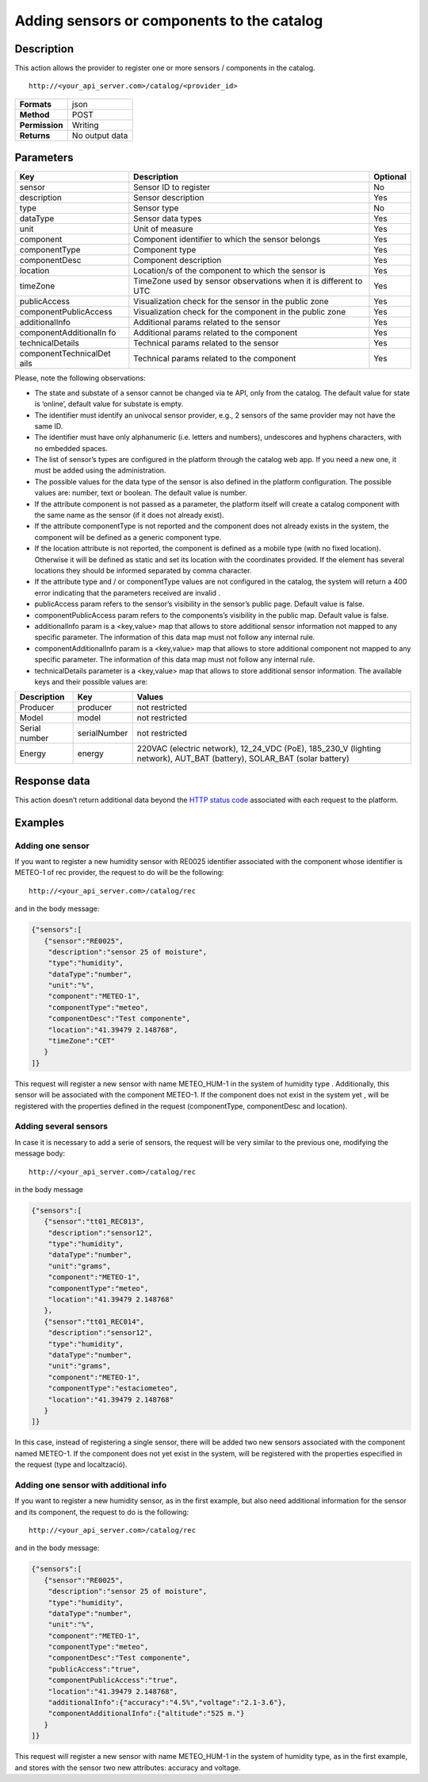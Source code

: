 Adding sensors or components to the catalog
===========================================

Description
-----------

This action allows the provider to register one or more sensors /
components in the catalog.

::

    http://<your_api_server.com>/catalog/<provider_id>

+----------------+----------------+
| **Formats**    | json           |
+----------------+----------------+
| **Method**     | POST           |
+----------------+----------------+
| **Permission** | Writing        |
+----------------+----------------+
| **Returns**    | No output data |
+----------------+----------------+


Parameters
----------

+-----------------------+-----------------------+-----------------------+
| Key                   | Description           | Optional              |
+=======================+=======================+=======================+
| sensor                | Sensor ID to register | No                    |
+-----------------------+-----------------------+-----------------------+
| description           | Sensor description    | Yes                   |
+-----------------------+-----------------------+-----------------------+
| type                  | Sensor type           | No                    |
+-----------------------+-----------------------+-----------------------+
| dataType              | Sensor data types     | Yes                   |
+-----------------------+-----------------------+-----------------------+
| unit                  | Unit of measure       | Yes                   |
+-----------------------+-----------------------+-----------------------+
| component             | Component identifier  | Yes                   |
|                       | to which the sensor   |                       |
|                       | belongs               |                       |
+-----------------------+-----------------------+-----------------------+
| componentType         | Component type        | Yes                   |
+-----------------------+-----------------------+-----------------------+
| componentDesc         | Component description | Yes                   |
+-----------------------+-----------------------+-----------------------+
| location              | Location/s of the     | Yes                   |
|                       | component to which    |                       |
|                       | the sensor is         |                       |
+-----------------------+-----------------------+-----------------------+
| timeZone              | TimeZone used by      | Yes                   |
|                       | sensor observations   |                       |
|                       | when it is different  |                       |
|                       | to UTC                |                       |
+-----------------------+-----------------------+-----------------------+
| publicAccess          | Visualization check   | Yes                   |
|                       | for the sensor in the |                       |
|                       | public zone           |                       |
+-----------------------+-----------------------+-----------------------+
| componentPublicAccess | Visualization check   | Yes                   |
|                       | for the component in  |                       |
|                       | the public zone       |                       |
+-----------------------+-----------------------+-----------------------+
| additionalInfo        | Additional params     | Yes                   |
|                       | related to the sensor |                       |
+-----------------------+-----------------------+-----------------------+
| componentAdditionalIn | Additional params     | Yes                   |
| fo                    | related to the        |                       |
|                       | component             |                       |
+-----------------------+-----------------------+-----------------------+
| technicalDetails      | Technical params      | Yes                   |
|                       | related to the sensor |                       |
+-----------------------+-----------------------+-----------------------+
| componentTechnicalDet | Technical params      | Yes                   |
| ails                  | related to the        |                       |
|                       | component             |                       |
+-----------------------+-----------------------+-----------------------+


Please, note the following observations:

-  The state and substate of a sensor cannot be changed via te API, only
   from the catalog. The default value for state is ‘online’, default
   value for substate is empty.
-  The identifier must identify an univocal sensor provider, e.g., 2
   sensors of the same provider may not have the same ID.
-  The identifier must have only alphanumeric (i.e. letters and
   numbers), undescores and hyphens characters, with no embedded spaces.
-  The list of sensor’s types are configured in the platform through the
   catalog web app. If you need a new one, it must be added using the
   administration.
-  The possible values ​​for the data type of the sensor is also defined
   in the platform configuration. The possible values ​​are: number,
   text or boolean. The default value is number.
-  If the attribute component is not passed as a parameter, the platform
   itself will create a catalog component with the same name as the
   sensor (if it does not already exist).
-  If the attribute componentType is not reported and the component does
   not already exists in the system, the component will be defined as a
   generic component type.
-  If the location attribute is not reported, the component is defined
   as a mobile type (with no fixed location). Otherwise it will be
   defined as static and set its location with the coordinates provided.
   If the element has several locations they should be informed
   separated by comma character.
-  If the attribute type and / or componentType values are ​​not
   configured in the catalog, the system will return a 400 error
   indicating that the parameters received are invalid .
-  publicAccess param refers to the sensor’s visibility in the sensor’s
   public page. Default value is false.
-  componentPublicAccess param refers to the components’s visibility in
   the public map. Default value is false.
-  additionalInfo param is a <key,value> map that allows to store
   additional sensor information not mapped to any specific parameter.
   The information of this data map must not follow any internal rule.
-  componentAdditionalInfo param is a <key,value> map that allows to
   store additional component not mapped to any specific parameter. The
   information of this data map must not follow any internal rule.
-  technicalDetails parameter is a <key,value> map that allows to store
   additional sensor information. The available keys and their possible
   values are:

+-----------------------+-----------------------+-----------------------+
| Description           | Key                   | Values                |
+=======================+=======================+=======================+
| Producer              | producer              | not restricted        |
+-----------------------+-----------------------+-----------------------+
| Model                 | model                 | not restricted        |
+-----------------------+-----------------------+-----------------------+
| Serial number         | serialNumber          | not restricted        |
+-----------------------+-----------------------+-----------------------+
| Energy                | energy                | 220VAC (electric      |
|                       |                       | network), 12_24_VDC   |
|                       |                       | (PoE), 185_230_V      |
|                       |                       | (lighting network),   |
|                       |                       | AUT_BAT (battery),    |
|                       |                       | SOLAR_BAT (solar      |
|                       |                       | battery)              |
+-----------------------+-----------------------+-----------------------+


Response data
-------------

This action doesn’t return additional data beyond the `HTTP status
code <../../general_model.html#reply>`__ associated with each request to
the platform.

Examples
--------

Adding one sensor
~~~~~~~~~~~~~~~~~

If you want to register a new humidity sensor with RE0025 identifier
associated with the component whose identifier is METEO-1 of rec
provider, the request to do will be the following:

::

    http://<your_api_server.com>/catalog/rec

and in the body message:

.. code:: json

   {"sensors":[
      {"sensor":"RE0025",
       "description":"sensor 25 of moisture",
       "type":"humidity", 
       "dataType":"number",
       "unit":"%",
       "component":"METEO-1", 
       "componentType":"meteo",
       "componentDesc":"Test componente",
       "location":"41.39479 2.148768",
       "timeZone":"CET" 
      }
   ]}

This request will register a new sensor with name METEO_HUM-1 in the
system of humidity type . Additionally, this sensor will be associated
with the component METEO-1. If the component does not exist in the
system yet , will be registered with the properties defined in the
request (componentType, componentDesc and location).

Adding several sensors
~~~~~~~~~~~~~~~~~~~~~~

In case it is necessary to add a serie of sensors, the request will be
very similar to the previous one, modifying the message body:

::

    http://<your_api_server.com>/catalog/rec

in the body message

.. code:: json

   {"sensors":[
      {"sensor":"tt01_REC013",
       "description":"sensor12",
       "type":"humidity",
       "dataType":"number",
       "unit":"grams",
       "component":"METEO-1",
       "componentType":"meteo",
       "location":"41.39479 2.148768"
      },
      {"sensor":"tt01_REC014",
       "description":"sensor12",
       "type":"humidity",
       "dataType":"number",
       "unit":"grams",
       "component":"METEO-1",
       "componentType":"estaciometeo",
       "location":"41.39479 2.148768"
      }
   ]}

In this case, instead of registering a single sensor, there will be
added two new sensors associated with the component named METEO-1. If
the component does not yet exist in the system, will be registered with
the properties especified in the request (type and localtzació).

Adding one sensor with additional info
~~~~~~~~~~~~~~~~~~~~~~~~~~~~~~~~~~~~~~

If you want to register a new humidity sensor, as in the first example,
but also need additional information for the sensor and its component,
the request to do is the following:

::

    http://<your_api_server.com>/catalog/rec

and in the body message:

.. code:: json

   {"sensors":[
      {"sensor":"RE0025",
       "description":"sensor 25 of moisture",
       "type":"humidity", 
       "dataType":"number",
       "unit":"%",
       "component":"METEO-1", 
       "componentType":"meteo",
       "componentDesc":"Test componente",
       "publicAccess":"true",
       "componentPublicAccess":"true",
       "location":"41.39479 2.148768",
       "additionalInfo":{"accuracy":"4.5%","voltage":"2.1-3.6"},
       "componentAdditionalInfo":{"altitude":"525 m."}
      }
   ]}

This request will register a new sensor with name METEO_HUM-1 in the
system of humidity type, as in the first example, and stores with the
sensor two new attributes: accuracy and voltage.
